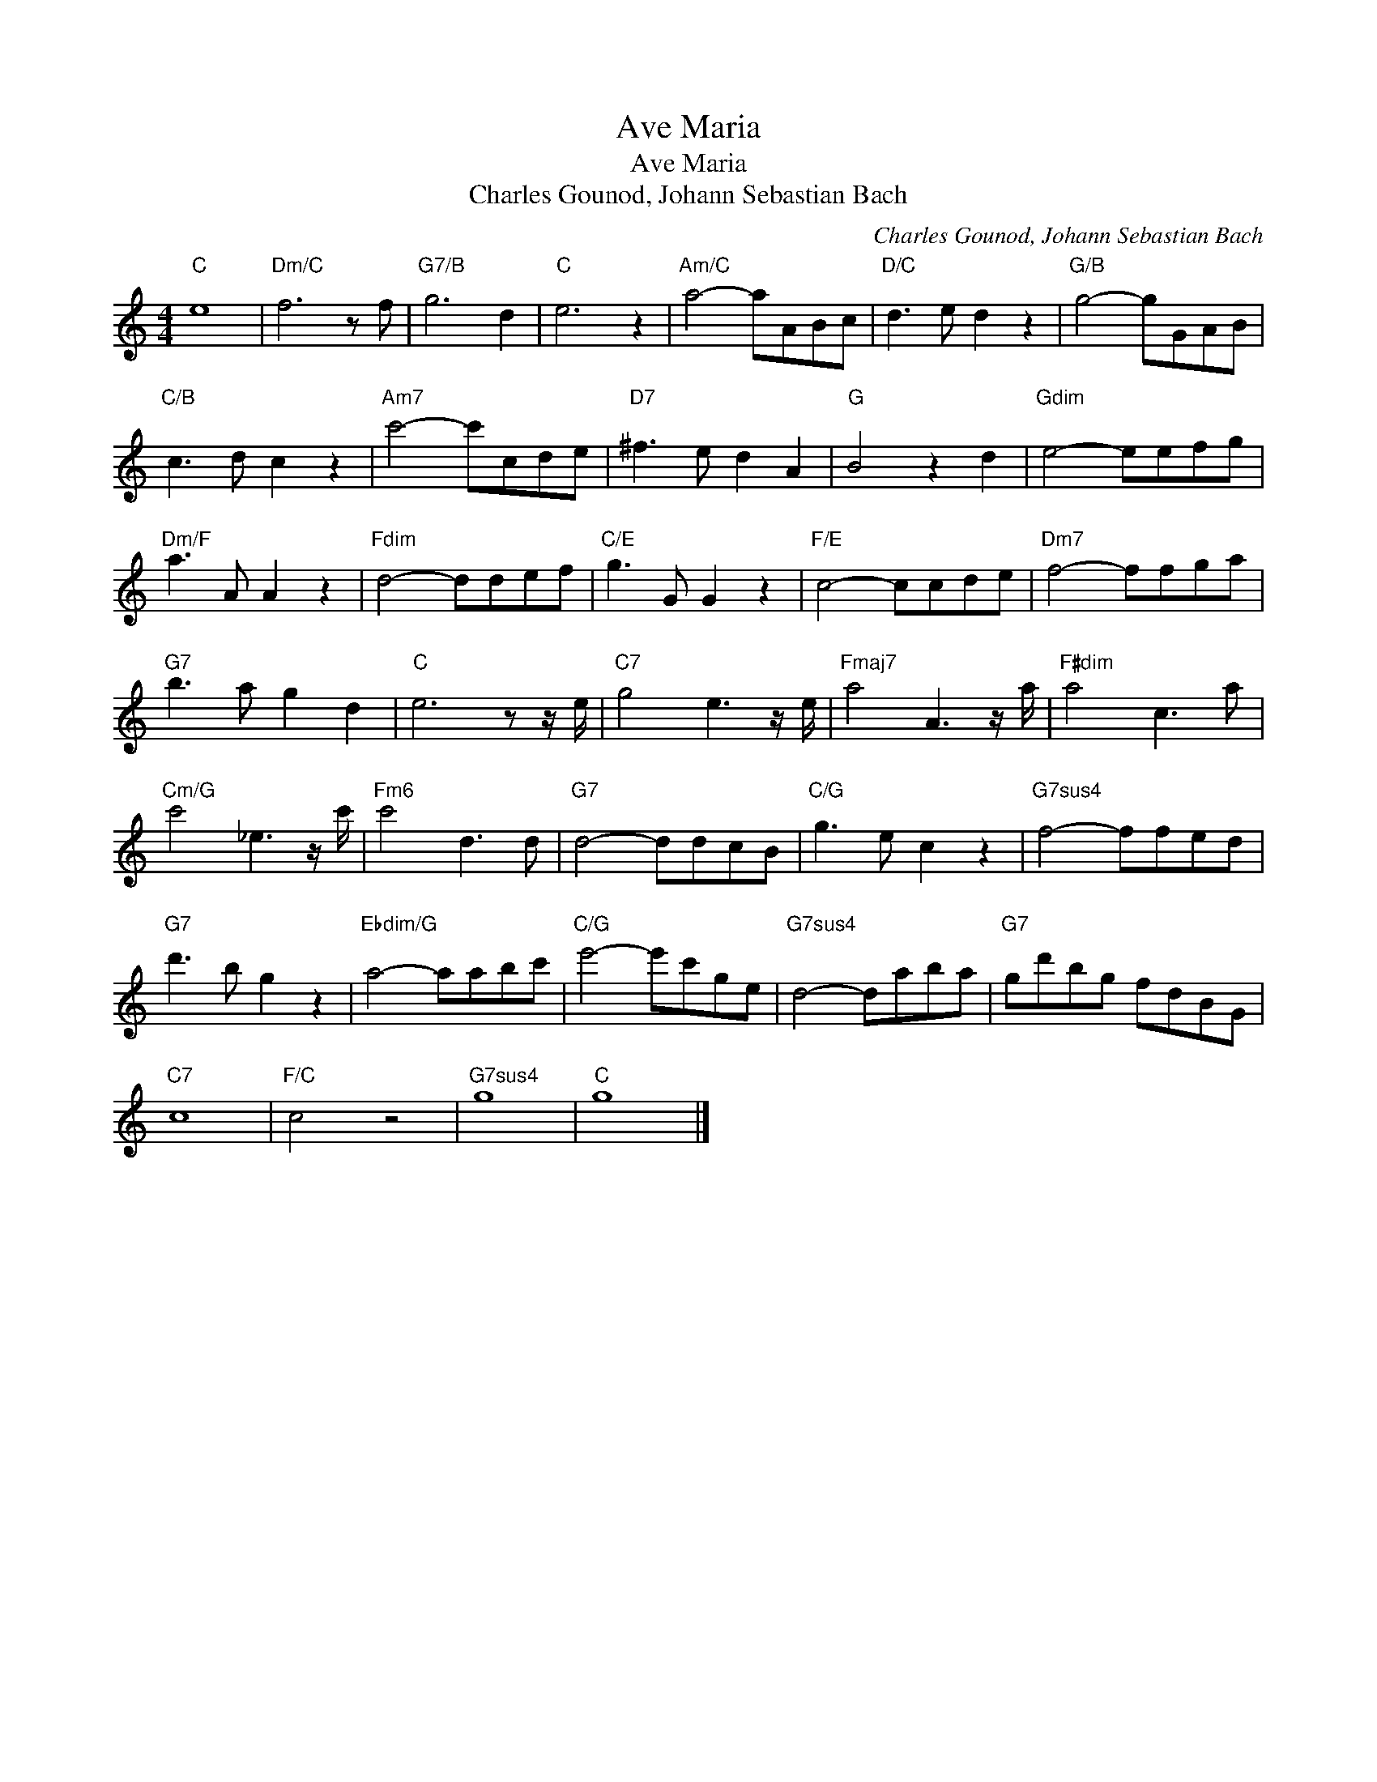 X:1
T:Ave Maria
T:Ave Maria
T:Charles Gounod, Johann Sebastian Bach
C:Charles Gounod, Johann Sebastian Bach
Z:All Rights Reserved
L:1/8
M:4/4
K:C
V:1 treble 
%%MIDI program 40
%%MIDI control 7 100
%%MIDI control 10 64
V:1
"C" e8 |"Dm/C" f6 z f |"G7/B" g6 d2 |"C" e6 z2 |"Am/C" a4- aABc |"D/C" d3 e d2 z2 |"G/B" g4- gGAB | %7
"C/B" c3 d c2 z2 |"Am7" c'4- c'cde |"D7" ^f3 e d2 A2 |"G" B4 z2 d2 |"Gdim" e4- eefg | %12
"Dm/F" a3 A A2 z2 |"Fdim" d4- ddef |"C/E" g3 G G2 z2 |"F/E" c4- ccde |"Dm7" f4- ffga | %17
"G7" b3 a g2 d2 |"C" e6 z z/ e/ |"C7" g4 e3 z/ e/ |"Fmaj7" a4 A3 z/ a/ |"F#dim" a4 c3 a | %22
"Cm/G" c'4 _e3 z/ c'/ |"Fm6" c'4 d3 d |"G7" d4- ddcB |"C/G" g3 e c2 z2 |"G7sus4" f4- ffed | %27
"G7" d'3 b g2 z2 |"Ebdim/G" a4- aabc' |"C/G" e'4- e'c'ge |"G7sus4" d4- daba |"G7" gd'bg fdBG | %32
"C7" c8 |"F/C" c4 z4 |"G7sus4" g8 |"C" g8 |] %36

